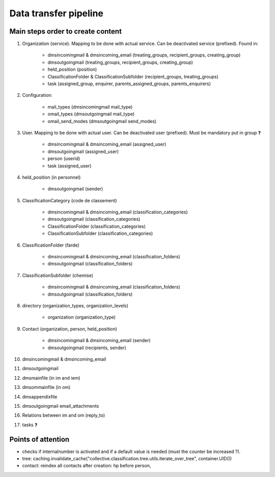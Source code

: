 ######################
Data transfer pipeline
######################


**********************************
Main steps order to create content
**********************************

#. Organization (service). Mapping to be done with actual service. Can be deactivated service (prefixed).
   Found in:

    * dmsincomingmail & dmsincoming_email (treating_groups, recipient_groups, creating_group)
    * dmsoutgoingmail (treating_groups, recipient_groups, creating_group)
    * held_position (position)
    * ClassificationFolder & ClassificationSubfolder (recipient_groups, treating_groups)
    * task (assigned_group, enquirer, parents_assigned_groups, parents_enquirers)

#. Configuration:

    * mail_types (dmsincomingmail mail_type)
    * omail_types (dmsoutgoingmail mail_type)
    * omail_send_modes (dmsoutgoingmail send_modes)

#. User. Mapping to be done with actual user. Can be deactivated user (prefixed). Must be mandatory put in group ❓

    * dmsincomingmail & dmsincoming_email (assigned_user)
    * dmsoutgoingmail (assigned_user)
    * person (userid)
    * task (assigned_user)

#. held_position (in personnel)

    * dmsoutgoingmail (sender)

#. ClassificationCategory (code de classement)

    * dmsincomingmail & dmsincoming_email (classification_categories)
    * dmsoutgoingmail (classification_categories)
    * ClassificationFolder (classification_categories)
    * ClassificationSubfolder (classification_categories)

#. ClassificationFolder (farde)

    * dmsincomingmail & dmsincoming_email (classification_folders)
    * dmsoutgoingmail (classification_folders)

#. ClassificationSubfolder (chemise)

    * dmsincomingmail & dmsincoming_email (classification_folders)
    * dmsoutgoingmail (classification_folders)

#. directory (organization_types, organization_levels)

    * organization (organization_type)

#. Contact (organization, person, held_position)

    * dmsincomingmail & dmsincoming_email (sender)
    * dmsoutgoingmail (recipients, sender)

#. dmsincomingmail & dmsincoming_email
#. dmsoutgoingmail
#. dmsmainfile (in im and iem)
#. dmsommainfile (in om)
#. dmsappendixfile
#. dmsoutgoingmail email_attachments
#. Relations between im and om (reply_to)
#. tasks ❓

*******************
Points of attention
*******************

* checks if internalnumber is activated and if a default value is needed (must the counter be increased ?).
* tree: caching.invalidate_cache("collective.classification.tree.utils.iterate_over_tree", container.UID())
* contact: reindex all contacts after creation: hp before person,